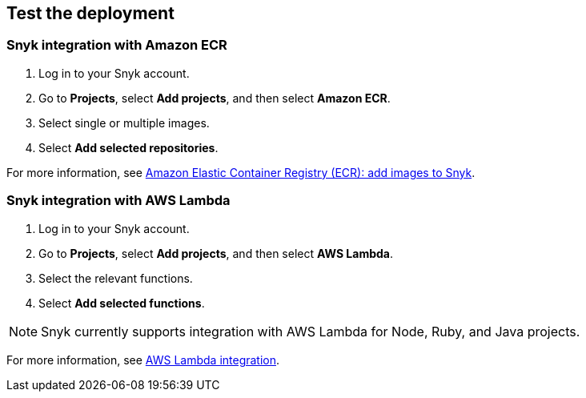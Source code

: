 // Add steps as necessary for accessing the software, post-configuration, and testing. Don’t include full usage instructions for your software, but add links to your product documentation for that information.
//Should any sections not be applicable, remove them

== Test the deployment
// If steps are required to test the deployment, add them here. If not, remove the heading

=== Snyk integration with Amazon ECR
. Log in to your Snyk account.
. Go to *Projects*,  select *Add projects*, and then select *Amazon ECR*.
. Select single or multiple images.
. Select *Add selected repositories*.

For more information, see https://docs.snyk.io/products/snyk-container/image-scanning-library/ecr-image-scanning/configure-integration-for-amazon-elastic-container-registry-ecr[Amazon Elastic Container Registry (ECR): add images to Snyk^].

=== Snyk integration with AWS Lambda
. Log in to your Snyk account.
. Go to *Projects*, select *Add projects*, and then select *AWS Lambda*.
. Select the relevant functions.
. Select *Add selected functions*.

NOTE: Snyk currently supports integration with AWS Lambda for Node, Ruby, and Java projects.

For more information, see https://docs.snyk.io/features/integrations/serverless-integrations/aws-lambda-integration[AWS Lambda integration^].

// == Post-deployment steps
// If post-deployment steps are required, add them here. If not, remove the heading

// == Best practices for using {partner-product-short-name} on AWS
// Provide post-deployment best practices for using the technology on AWS, including considerations such as migrating data, backups, ensuring high performance, high availability, etc. Link to software documentation for detailed information.

// _Add any best practices for using the software._

// == Security
// Provide post-deployment best practices for using the technology on AWS, including considerations such as migrating data, backups, ensuring high performance, high availability, etc. Link to software documentation for detailed information.

// _Add any security-related information._

// == Other useful information
//Provide any other information of interest to users, especially focusing on areas where AWS or cloud usage differs from on-premises usage.

//Add any other details that will help the customer use the software on AWS.
